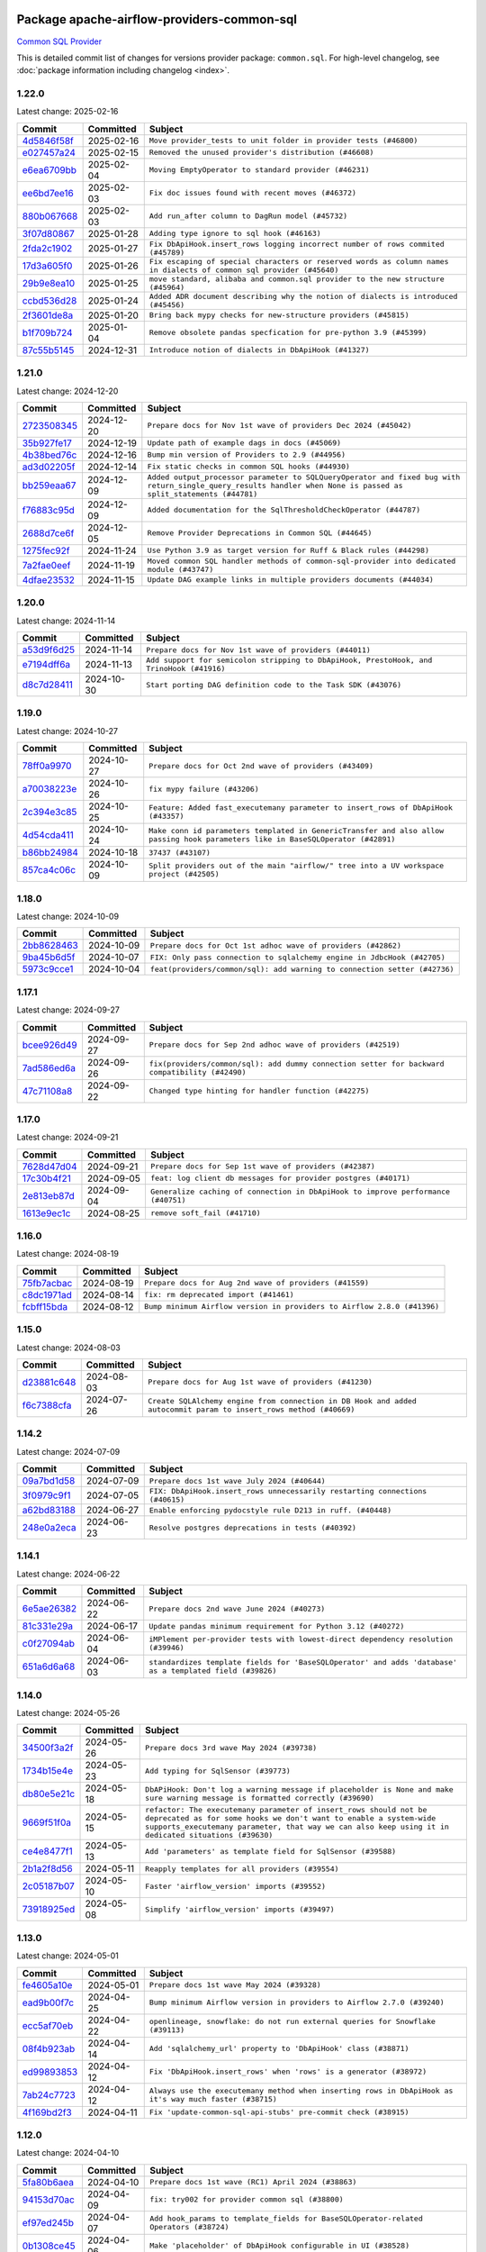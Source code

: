 
 .. Licensed to the Apache Software Foundation (ASF) under one
    or more contributor license agreements.  See the NOTICE file
    distributed with this work for additional information
    regarding copyright ownership.  The ASF licenses this file
    to you under the Apache License, Version 2.0 (the
    "License"); you may not use this file except in compliance
    with the License.  You may obtain a copy of the License at

 ..   http://www.apache.org/licenses/LICENSE-2.0

 .. Unless required by applicable law or agreed to in writing,
    software distributed under the License is distributed on an
    "AS IS" BASIS, WITHOUT WARRANTIES OR CONDITIONS OF ANY
    KIND, either express or implied.  See the License for the
    specific language governing permissions and limitations
    under the License.

 .. NOTE! THIS FILE IS AUTOMATICALLY GENERATED AND WILL BE OVERWRITTEN!

 .. IF YOU WANT TO MODIFY THIS FILE, YOU SHOULD MODIFY THE TEMPLATE
    `PROVIDER_COMMITS_TEMPLATE.rst.jinja2` IN the `dev/breeze/src/airflow_breeze/templates` DIRECTORY

 .. THE REMAINDER OF THE FILE IS AUTOMATICALLY GENERATED. IT WILL BE OVERWRITTEN!

Package apache-airflow-providers-common-sql
------------------------------------------------------

`Common SQL Provider <https://en.wikipedia.org/wiki/SQL>`__


This is detailed commit list of changes for versions provider package: ``common.sql``.
For high-level changelog, see :doc:`package information including changelog <index>`.



1.22.0
......

Latest change: 2025-02-16

==================================================================================================  ===========  ====================================================================================================================
Commit                                                                                              Committed    Subject
==================================================================================================  ===========  ====================================================================================================================
`4d5846f58f <https://github.com/apache/airflow/commit/4d5846f58fe0de9b43358c0be75dd72e968dacc4>`__  2025-02-16   ``Move provider_tests to unit folder in provider tests (#46800)``
`e027457a24 <https://github.com/apache/airflow/commit/e027457a24d0c6235bfed9c2a8399f75342e82f1>`__  2025-02-15   ``Removed the unused provider's distribution (#46608)``
`e6ea6709bb <https://github.com/apache/airflow/commit/e6ea6709bbd8ba7c024c4f75136a0af0cf9987b0>`__  2025-02-04   ``Moving EmptyOperator to standard provider (#46231)``
`ee6bd7ee16 <https://github.com/apache/airflow/commit/ee6bd7ee162ff295b86d86fdd1b356c51b9bba78>`__  2025-02-03   ``Fix doc issues found with recent moves (#46372)``
`880b067668 <https://github.com/apache/airflow/commit/880b0676680b7b2f4a78a5ab243b147ff06492c8>`__  2025-02-03   ``Add run_after column to DagRun model (#45732)``
`3f07d80867 <https://github.com/apache/airflow/commit/3f07d80867d9c7eb4f2f8b7cc1a54c89f903b167>`__  2025-01-28   ``Adding type ignore to sql hook (#46163)``
`2fda2c1902 <https://github.com/apache/airflow/commit/2fda2c1902015c0c3361a3e152accb1850717b8e>`__  2025-01-27   ``Fix DbApiHook.insert_rows logging incorrect number of rows commited (#45789)``
`17d3a605f0 <https://github.com/apache/airflow/commit/17d3a605f0c4af7885d92a71dfadf52f0ce13fa5>`__  2025-01-26   ``Fix escaping of special characters or reserved words as column names in dialects of common sql provider (#45640)``
`29b9e8ea10 <https://github.com/apache/airflow/commit/29b9e8ea10de7a82ad40a7a2160c64a84004a45e>`__  2025-01-25   ``move standard, alibaba and common.sql provider to the new structure (#45964)``
`ccbd536d28 <https://github.com/apache/airflow/commit/ccbd536d28fa6d5285d59b50915d832e02ba141d>`__  2025-01-24   ``Added ADR document describing why the notion of dialects is introduced (#45456)``
`2f3601de8a <https://github.com/apache/airflow/commit/2f3601de8a8b30bc7c4033af97a50c7c55add2bf>`__  2025-01-20   ``Bring back mypy checks for new-structure providers (#45815)``
`b1f709b724 <https://github.com/apache/airflow/commit/b1f709b7243213b838ef43941792482fe674ed84>`__  2025-01-04   ``Remove obsolete pandas specfication for pre-python 3.9 (#45399)``
`87c55b5145 <https://github.com/apache/airflow/commit/87c55b51457bf9dafbcbf541ff51940f0455fd15>`__  2024-12-31   ``Introduce notion of dialects in DbApiHook (#41327)``
==================================================================================================  ===========  ====================================================================================================================

1.21.0
......

Latest change: 2024-12-20

==================================================================================================  ===========  ================================================================================================================================================================
Commit                                                                                              Committed    Subject
==================================================================================================  ===========  ================================================================================================================================================================
`2723508345 <https://github.com/apache/airflow/commit/2723508345d5cf074aeb673955ce72996785f2bc>`__  2024-12-20   ``Prepare docs for Nov 1st wave of providers Dec 2024 (#45042)``
`35b927fe17 <https://github.com/apache/airflow/commit/35b927fe177065dad0e00c49d72b494e58b27ca8>`__  2024-12-19   ``Update path of example dags in docs (#45069)``
`4b38bed76c <https://github.com/apache/airflow/commit/4b38bed76c1ea5fe84a6bc678ce87e20d563adc0>`__  2024-12-16   ``Bump min version of Providers to 2.9 (#44956)``
`ad3d02205f <https://github.com/apache/airflow/commit/ad3d02205f26d7e60f42fcf7bade2831b4697d43>`__  2024-12-14   ``Fix static checks in common SQL hooks (#44930)``
`bb259eaa67 <https://github.com/apache/airflow/commit/bb259eaa670240ead9bb9964e9f0b0e19f0f5cde>`__  2024-12-09   ``Added output_processor parameter to SQLQueryOperator and fixed bug with return_single_query_results handler when None is passed as split_statements (#44781)``
`f76883c95d <https://github.com/apache/airflow/commit/f76883c95d3894e9c6cd2fa736d0c4579c4b82b4>`__  2024-12-09   ``Added documentation for the SqlThresholdCheckOperator (#44787)``
`2688d7ce6f <https://github.com/apache/airflow/commit/2688d7ce6ff29190e4e51ce2aa28dcbf9a467866>`__  2024-12-05   ``Remove Provider Deprecations in Common SQL (#44645)``
`1275fec92f <https://github.com/apache/airflow/commit/1275fec92fd7cd7135b100d66d41bdcb79ade29d>`__  2024-11-24   ``Use Python 3.9 as target version for Ruff & Black rules (#44298)``
`7a2fae0eef <https://github.com/apache/airflow/commit/7a2fae0eeffa6041fb84af01f62489d6fe2d34d9>`__  2024-11-19   ``Moved common SQL handler methods of common-sql-provider into dedicated module (#43747)``
`4dfae23532 <https://github.com/apache/airflow/commit/4dfae23532d26ed838069c49d48f28c185e954c6>`__  2024-11-15   ``Update DAG example links in multiple providers documents (#44034)``
==================================================================================================  ===========  ================================================================================================================================================================

1.20.0
......

Latest change: 2024-11-14

==================================================================================================  ===========  ========================================================================================
Commit                                                                                              Committed    Subject
==================================================================================================  ===========  ========================================================================================
`a53d9f6d25 <https://github.com/apache/airflow/commit/a53d9f6d257f193ea5026ba4cd007d5ddeab968f>`__  2024-11-14   ``Prepare docs for Nov 1st wave of providers (#44011)``
`e7194dff6a <https://github.com/apache/airflow/commit/e7194dff6a816bf3a721cbf579ceac19c11cd111>`__  2024-11-13   ``Add support for semicolon stripping to DbApiHook, PrestoHook, and TrinoHook (#41916)``
`d8c7d28411 <https://github.com/apache/airflow/commit/d8c7d28411bea04ae5771fc1e2973d92eb0a144e>`__  2024-10-30   ``Start porting DAG definition code to the Task SDK (#43076)``
==================================================================================================  ===========  ========================================================================================

1.19.0
......

Latest change: 2024-10-27

==================================================================================================  ===========  ================================================================================================================================
Commit                                                                                              Committed    Subject
==================================================================================================  ===========  ================================================================================================================================
`78ff0a9970 <https://github.com/apache/airflow/commit/78ff0a99700125121b7f0647023503750f14a11b>`__  2024-10-27   ``Prepare docs for Oct 2nd wave of providers (#43409)``
`a70038223e <https://github.com/apache/airflow/commit/a70038223e4a516576cdbab353f4e59ac61e1657>`__  2024-10-26   ``fix mypy failure (#43206)``
`2c394e3c85 <https://github.com/apache/airflow/commit/2c394e3c85d77a3a0331687186dfcee89e286035>`__  2024-10-25   ``Feature: Added fast_executemany parameter to insert_rows of DbApiHook (#43357)``
`4d54cda411 <https://github.com/apache/airflow/commit/4d54cda4114125bb671b0bfccddc73b646855a2d>`__  2024-10-24   ``Make conn id parameters templated in GenericTransfer and also allow passing hook parameters like in BaseSQLOperator (#42891)``
`b86bb24984 <https://github.com/apache/airflow/commit/b86bb24984b69067f09dd13c03c785058d2ed572>`__  2024-10-18   ``37437 (#43107)``
`857ca4c06c <https://github.com/apache/airflow/commit/857ca4c06c9008593674cabdd28d3c30e3e7f97b>`__  2024-10-09   ``Split providers out of the main "airflow/" tree into a UV workspace project (#42505)``
==================================================================================================  ===========  ================================================================================================================================

1.18.0
......

Latest change: 2024-10-09

==================================================================================================  ===========  =========================================================================
Commit                                                                                              Committed    Subject
==================================================================================================  ===========  =========================================================================
`2bb8628463 <https://github.com/apache/airflow/commit/2bb862846358d1c5a59b354adb39bc68d5aeae5e>`__  2024-10-09   ``Prepare docs for Oct 1st adhoc wave of providers (#42862)``
`9ba45b6d5f <https://github.com/apache/airflow/commit/9ba45b6d5f474f5c39c563f98dd87afa4245a115>`__  2024-10-07   ``FIX: Only pass connection to sqlalchemy engine in JdbcHook (#42705)``
`5973c9cce1 <https://github.com/apache/airflow/commit/5973c9cce1a51042298e198df2097a94fd48ac5d>`__  2024-10-04   ``feat(providers/common/sql): add warning to connection setter (#42736)``
==================================================================================================  ===========  =========================================================================

1.17.1
......

Latest change: 2024-09-27

==================================================================================================  ===========  ==============================================================================================
Commit                                                                                              Committed    Subject
==================================================================================================  ===========  ==============================================================================================
`bcee926d49 <https://github.com/apache/airflow/commit/bcee926d494cabf4ddfa9f2569e36acc5b4d281d>`__  2024-09-27   ``Prepare docs for Sep 2nd adhoc wave of providers (#42519)``
`7ad586ed6a <https://github.com/apache/airflow/commit/7ad586ed6a6cb93fc25ae0405eb9f6c17d360ef0>`__  2024-09-26   ``fix(providers/common/sql): add dummy connection setter for backward compatibility (#42490)``
`47c71108a8 <https://github.com/apache/airflow/commit/47c71108a8d0c1dcddc027554ec2747070f8f6ad>`__  2024-09-22   ``Changed type hinting for handler function (#42275)``
==================================================================================================  ===========  ==============================================================================================

1.17.0
......

Latest change: 2024-09-21

==================================================================================================  ===========  =================================================================================
Commit                                                                                              Committed    Subject
==================================================================================================  ===========  =================================================================================
`7628d47d04 <https://github.com/apache/airflow/commit/7628d47d0481966d9a9b25dfd4870b7a6797ebbf>`__  2024-09-21   ``Prepare docs for Sep 1st wave of providers (#42387)``
`17c30b4f21 <https://github.com/apache/airflow/commit/17c30b4f21432d7fc419e048305315bba6d04522>`__  2024-09-05   ``feat: log client db messages for provider postgres (#40171)``
`2e813eb87d <https://github.com/apache/airflow/commit/2e813eb87d7793d7bb2a2fbb4e485c896c1dc2c4>`__  2024-09-04   ``Generalize caching of connection in DbApiHook to improve performance (#40751)``
`1613e9ec1c <https://github.com/apache/airflow/commit/1613e9ec1c4e5523953e045c8adcef1b9d4ce95d>`__  2024-08-25   ``remove soft_fail (#41710)``
==================================================================================================  ===========  =================================================================================

1.16.0
......

Latest change: 2024-08-19

==================================================================================================  ===========  =======================================================================
Commit                                                                                              Committed    Subject
==================================================================================================  ===========  =======================================================================
`75fb7acbac <https://github.com/apache/airflow/commit/75fb7acbaca09a040067f0a5a37637ff44eb9e14>`__  2024-08-19   ``Prepare docs for Aug 2nd wave of providers (#41559)``
`c8dc1971ad <https://github.com/apache/airflow/commit/c8dc1971adec861571ba9f50ef7021f5da450246>`__  2024-08-14   ``fix: rm deprecated import (#41461)``
`fcbff15bda <https://github.com/apache/airflow/commit/fcbff15bda151f70db0ca13fdde015bace5527c4>`__  2024-08-12   ``Bump minimum Airflow version in providers to Airflow 2.8.0 (#41396)``
==================================================================================================  ===========  =======================================================================

1.15.0
......

Latest change: 2024-08-03

==================================================================================================  ===========  =================================================================================================================
Commit                                                                                              Committed    Subject
==================================================================================================  ===========  =================================================================================================================
`d23881c648 <https://github.com/apache/airflow/commit/d23881c6489916113921dcedf85077441b44aaf3>`__  2024-08-03   ``Prepare docs for Aug 1st wave of providers (#41230)``
`f6c7388cfa <https://github.com/apache/airflow/commit/f6c7388cfa70874d84f312a5859a4f510fef0084>`__  2024-07-26   ``Create SQLAlchemy engine from connection in DB Hook and added autocommit param to insert_rows method (#40669)``
==================================================================================================  ===========  =================================================================================================================

1.14.2
......

Latest change: 2024-07-09

==================================================================================================  ===========  ============================================================================
Commit                                                                                              Committed    Subject
==================================================================================================  ===========  ============================================================================
`09a7bd1d58 <https://github.com/apache/airflow/commit/09a7bd1d585d2d306dd30435689f22b614fe0abf>`__  2024-07-09   ``Prepare docs 1st wave July 2024 (#40644)``
`3f0979c9f1 <https://github.com/apache/airflow/commit/3f0979c9f1c7b5145c877870b7ca0e63af57bdd5>`__  2024-07-05   ``FIX: DbApiHook.insert_rows unnecessarily restarting connections (#40615)``
`a62bd83188 <https://github.com/apache/airflow/commit/a62bd831885957c55b073bf309bc59a1d505e8fb>`__  2024-06-27   ``Enable enforcing pydocstyle rule D213 in ruff. (#40448)``
`248e0a2eca <https://github.com/apache/airflow/commit/248e0a2ecab130a39306cf99af329dcbdff9e60d>`__  2024-06-23   ``Resolve postgres deprecations in tests (#40392)``
==================================================================================================  ===========  ============================================================================

1.14.1
......

Latest change: 2024-06-22

==================================================================================================  ===========  ========================================================================================================
Commit                                                                                              Committed    Subject
==================================================================================================  ===========  ========================================================================================================
`6e5ae26382 <https://github.com/apache/airflow/commit/6e5ae26382b328e88907e8301d4b2352ef8524c5>`__  2024-06-22   ``Prepare docs 2nd wave June 2024 (#40273)``
`81c331e29a <https://github.com/apache/airflow/commit/81c331e29a0e112380b634966c69342fa69bdd55>`__  2024-06-17   ``Update pandas minimum requirement for Python 3.12 (#40272)``
`c0f27094ab <https://github.com/apache/airflow/commit/c0f27094abc2d09d626ef8a38cf570274a0a42ff>`__  2024-06-04   ``iMPlement per-provider tests with lowest-direct dependency resolution (#39946)``
`651a6d6a68 <https://github.com/apache/airflow/commit/651a6d6a686c5091c04a2f709297d6e8e6171f90>`__  2024-06-03   ``standardizes template fields for 'BaseSQLOperator' and adds 'database' as a templated field (#39826)``
==================================================================================================  ===========  ========================================================================================================

1.14.0
......

Latest change: 2024-05-26

==================================================================================================  ===========  ===========================================================================================================================================================================================================================================
Commit                                                                                              Committed    Subject
==================================================================================================  ===========  ===========================================================================================================================================================================================================================================
`34500f3a2f <https://github.com/apache/airflow/commit/34500f3a2fa4652272bc831e3c18fd2a6a2da5ef>`__  2024-05-26   ``Prepare docs 3rd wave May 2024 (#39738)``
`1734b15e4e <https://github.com/apache/airflow/commit/1734b15e4efb124d9a37591e22c208529241e50a>`__  2024-05-23   ``Add typing for SqlSensor (#39773)``
`db80e5e21c <https://github.com/apache/airflow/commit/db80e5e21c113f6889ca7c3ec5236296fade013b>`__  2024-05-18   ``DbAPiHook: Don't log a warning message if placeholder is None and make sure warning message is formatted correctly (#39690)``
`9669f51f0a <https://github.com/apache/airflow/commit/9669f51f0a1fe8992796bf1b7a2531617f68480b>`__  2024-05-15   ``refactor: The executemany parameter of insert_rows should not be deprecated as for some hooks we don't want to enable a system-wide supports_executemany parameter, that way we can also keep using it in dedicated situations (#39630)``
`ce4e8477f1 <https://github.com/apache/airflow/commit/ce4e8477f1972400dda228f802e8f501de5dbe49>`__  2024-05-13   ``Add 'parameters' as template field for SqlSensor (#39588)``
`2b1a2f8d56 <https://github.com/apache/airflow/commit/2b1a2f8d561e569df194c4ee0d3a18930738886e>`__  2024-05-11   ``Reapply templates for all providers (#39554)``
`2c05187b07 <https://github.com/apache/airflow/commit/2c05187b07baf7c41a32b18fabdbb3833acc08eb>`__  2024-05-10   ``Faster 'airflow_version' imports (#39552)``
`73918925ed <https://github.com/apache/airflow/commit/73918925edaf1c94790a6ad8bec01dec60accfa1>`__  2024-05-08   ``Simplify 'airflow_version' imports (#39497)``
==================================================================================================  ===========  ===========================================================================================================================================================================================================================================

1.13.0
......

Latest change: 2024-05-01

==================================================================================================  ===========  =======================================================================================================
Commit                                                                                              Committed    Subject
==================================================================================================  ===========  =======================================================================================================
`fe4605a10e <https://github.com/apache/airflow/commit/fe4605a10e26f1b8a180979ba5765d1cb7fb0111>`__  2024-05-01   ``Prepare docs 1st wave May 2024 (#39328)``
`ead9b00f7c <https://github.com/apache/airflow/commit/ead9b00f7cd5acecf9d575c459bb62633088436a>`__  2024-04-25   ``Bump minimum Airflow version in providers to Airflow 2.7.0 (#39240)``
`ecc5af70eb <https://github.com/apache/airflow/commit/ecc5af70ebd845c873f30fa7ef85790edbf3351c>`__  2024-04-22   ``openlineage, snowflake: do not run external queries for Snowflake (#39113)``
`08f4b923ab <https://github.com/apache/airflow/commit/08f4b923ab6fe63aad72e3a9da9507ed5b9c6932>`__  2024-04-14   ``Add 'sqlalchemy_url' property to 'DbApiHook' class (#38871)``
`ed99893853 <https://github.com/apache/airflow/commit/ed99893853417c580978e7a9e2ac7f5dceb9d9db>`__  2024-04-12   ``Fix 'DbApiHook.insert_rows' when 'rows' is a generator (#38972)``
`7ab24c7723 <https://github.com/apache/airflow/commit/7ab24c7723c65c90626b10db63444b88c0380e14>`__  2024-04-12   ``Always use the executemany method when inserting rows in DbApiHook as it's way much faster (#38715)``
`4f169bd2f3 <https://github.com/apache/airflow/commit/4f169bd2f3e27b8530da4b82d0d3b25b796eff39>`__  2024-04-11   ``Fix 'update-common-sql-api-stubs' pre-commit check (#38915)``
==================================================================================================  ===========  =======================================================================================================

1.12.0
......

Latest change: 2024-04-10

==================================================================================================  ===========  =====================================================================================
Commit                                                                                              Committed    Subject
==================================================================================================  ===========  =====================================================================================
`5fa80b6aea <https://github.com/apache/airflow/commit/5fa80b6aea60f93cdada66f160e2b54f723865ca>`__  2024-04-10   ``Prepare docs 1st wave (RC1) April 2024 (#38863)``
`94153d70ac <https://github.com/apache/airflow/commit/94153d70ac894d7c5249d183304646995d5df3e4>`__  2024-04-09   ``fix: try002 for provider common sql (#38800)``
`ef97ed245b <https://github.com/apache/airflow/commit/ef97ed245b1ff4349eb9687aa09743dcbe6546a8>`__  2024-04-07   ``Add hook_params to template_fields for BaseSQLOperator-related Operators (#38724)``
`0b1308ce45 <https://github.com/apache/airflow/commit/0b1308ce455ed9a6c0263ae63aa0166fed278453>`__  2024-04-06   ``Make 'placeholder' of DbApiHook configurable in UI (#38528)``
`b06f401fa5 <https://github.com/apache/airflow/commit/b06f401fa5d16ab93db9f0f9ce9b4586b666d045>`__  2024-03-28   ``Undeprecating 'DBApiHookForTests._make_common_data_structure' (#38573)``
`b5b972a106 <https://github.com/apache/airflow/commit/b5b972a1068e19b09d48ec4d7663dd1d996d594f>`__  2024-03-18   ``Update yanked versions in providers changelogs (#38262)``
`0a74928894 <https://github.com/apache/airflow/commit/0a74928894fb57b0160208262ccacad12da23fc7>`__  2024-03-18   ``Bump ruff to 0.3.3 (#38240)``
==================================================================================================  ===========  =====================================================================================

1.11.1
......

Latest change: 2024-03-04

==================================================================================================  ===========  =================================================================================
Commit                                                                                              Committed    Subject
==================================================================================================  ===========  =================================================================================
`83316b8158 <https://github.com/apache/airflow/commit/83316b81584c9e516a8142778fc509f19d95cc3e>`__  2024-03-04   ``Prepare docs 1st wave (RC1) March 2024 (#37876)``
`2ab60812a0 <https://github.com/apache/airflow/commit/2ab60812a040cb8b760acaf396f625d0d719e4be>`__  2024-03-01   ``Make 'executemany' keyword arguments only in 'DbApiHook.insert_rows' (#37840)``
`9e4bdc9e45 <https://github.com/apache/airflow/commit/9e4bdc9e457c275eb2cead5d80c2f79c3b9a0085>`__  2024-02-27   ``Limit 'pandas' to '<2.2' (#37748)``
==================================================================================================  ===========  =================================================================================

1.11.0
......

Latest change: 2024-02-17

==================================================================================================  ===========  ===========================================================================================================================
Commit                                                                                              Committed    Subject
==================================================================================================  ===========  ===========================================================================================================================
`75182363a2 <https://github.com/apache/airflow/commit/75182363a2070145745b98fa040e9bc590e3853b>`__  2024-02-17   ``Prepare docs 1st wave (RC2) of Providers February 2024 (#37471)``
`5a0be392e6 <https://github.com/apache/airflow/commit/5a0be392e66f8e5426ba3478621115e92fcf245b>`__  2024-02-16   ``Add comment about versions updated by release manager (#37488)``
`a457a75c05 <https://github.com/apache/airflow/commit/a457a75c05a36309ff6d1b486590dcdab8f94838>`__  2024-02-15   ``Added Supported Database Types (#37376)``
`b6ca84701e <https://github.com/apache/airflow/commit/b6ca84701e278667bd62c829f7b1f781d27555fe>`__  2024-02-15   ``Fix SQLThresholdCheckOperator error on falsey vals (#37150)``
`560d073943 <https://github.com/apache/airflow/commit/560d07394330e3fe356561a955f619a685edc511>`__  2024-02-12   ``Add more-itertools as dependency of common-sql (#37359)``
`bfb054e9e8 <https://github.com/apache/airflow/commit/bfb054e9e867b8b9a6a449e43bfba97f645e025e>`__  2024-02-12   ``Prepare docs 1st wave of Providers February 2024 (#37326)``
`70fd6ada39 <https://github.com/apache/airflow/commit/70fd6ada395715ab3a59715f735bfeb162f2cd46>`__  2024-02-10   ``Enhancement: Performance enhancement for insert_rows method DbApiHook with fast executemany + SAP Hana support (#37246)``
`dec2662190 <https://github.com/apache/airflow/commit/dec2662190dd4480d0c631da733e19d2ec9a479d>`__  2024-01-30   ``feat: Switch all class, functions, methods deprecations to decorators (#36876)``
==================================================================================================  ===========  ===========================================================================================================================

1.10.1
......

Latest change: 2024-01-26

==================================================================================================  ===========  ====================================================================================================================
Commit                                                                                              Committed    Subject
==================================================================================================  ===========  ====================================================================================================================
`cead3da4a6 <https://github.com/apache/airflow/commit/cead3da4a6f483fa626b81efd27a24dcb5a36ab0>`__  2024-01-26   ``Add docs for RC2 wave of providers for 2nd round of Jan 2024 (#37019)``
`0b680c9492 <https://github.com/apache/airflow/commit/0b680c94922e3f7ca1f3ada8328e315bbae37dc8>`__  2024-01-26   ``Revert "Provide the logger_name param in providers hooks in order to override the logger name (#36675)" (#37015)``
`2b4da0101f <https://github.com/apache/airflow/commit/2b4da0101f0314989d148c3c8a02c87e87048974>`__  2024-01-22   ``Prepare docs 2nd wave of Providers January 2024 (#36945)``
`6bd450da1e <https://github.com/apache/airflow/commit/6bd450da1eb6cacc2ccfd4544d520ae059b75c3b>`__  2024-01-10   ``Provide the logger_name param in providers hooks in order to override the logger name (#36675)``
`ecb2c9f24d <https://github.com/apache/airflow/commit/ecb2c9f24d1364642604c14f0deb681ab4894135>`__  2024-01-09   ``Set min pandas dependency to 1.2.5 for all providers and airflow (#36698)``
`19ebcac239 <https://github.com/apache/airflow/commit/19ebcac2395ef9a6b6ded3a2faa29dc960c1e635>`__  2024-01-07   ``Prepare docs 1st wave of Providers January 2024 (#36640)``
`6937ae7647 <https://github.com/apache/airflow/commit/6937ae76476b3bc869ef912d000bcc94ad642db1>`__  2023-12-30   ``Speed up autocompletion of Breeze by simplifying provider state (#36499)``
==================================================================================================  ===========  ====================================================================================================================

1.10.0
......

Latest change: 2023-12-23

==================================================================================================  ===========  ==================================================================================
Commit                                                                                              Committed    Subject
==================================================================================================  ===========  ==================================================================================
`b15d5578da <https://github.com/apache/airflow/commit/b15d5578dac73c4c6a3ca94d90ab0dc9e9e74c9c>`__  2023-12-23   ``Re-apply updated version numbers to 2nd wave of providers in December (#36380)``
`f5883d6e7b <https://github.com/apache/airflow/commit/f5883d6e7be83f1ab9468e67164b7ac381fdb49f>`__  2023-12-23   ``Prepare 2nd wave of providers in December (#36373)``
`5fe5d31a46 <https://github.com/apache/airflow/commit/5fe5d31a46885fbb2fb6ba9c0bd551a6b57d129a>`__  2023-12-22   ``Return common data structure in DBApi derived classes``
`f84eb2ab6f <https://github.com/apache/airflow/commit/f84eb2ab6fe777938f85a5fbb2a0b8a6dc07b9bc>`__  2023-12-21   ``Make "placeholder" of ODBC configurable in UI (#36000)``
`5c1d8f40a1 <https://github.com/apache/airflow/commit/5c1d8f40a10b3e0beb1cae70d301fe704e64ab0e>`__  2023-12-20   ``SQLCheckOperator fails if returns dict with any False values (#36273)``
==================================================================================================  ===========  ==================================================================================

1.9.0
.....

Latest change: 2023-12-08

==================================================================================================  ===========  =========================================================================
Commit                                                                                              Committed    Subject
==================================================================================================  ===========  =========================================================================
`999b70178a <https://github.com/apache/airflow/commit/999b70178a1f5d891fd2c88af4831a4ba4c2cbc9>`__  2023-12-08   ``Prepare docs 1st wave of Providers December 2023 (#36112)``
`d0918d77ee <https://github.com/apache/airflow/commit/d0918d77ee05ab08c83af6956e38584a48574590>`__  2023-12-07   ``Bump minimum Airflow version in providers to Airflow 2.6.0 (#36017)``
`3bb5978e63 <https://github.com/apache/airflow/commit/3bb5978e63f3be21a5bb7ae89e7e3ce9d06a4ab8>`__  2023-12-06   ``Add Architecture Decision Record for common.sql introduction (#36015)``
==================================================================================================  ===========  =========================================================================

1.8.1
.....

Latest change: 2023-11-24

==================================================================================================  ===========  ====================================================================================================
Commit                                                                                              Committed    Subject
==================================================================================================  ===========  ====================================================================================================
`0b23d5601c <https://github.com/apache/airflow/commit/0b23d5601c6f833392b0ea816e651dcb13a14685>`__  2023-11-24   ``Prepare docs 2nd wave of Providers November 2023 (#35836)``
`2a469b3713 <https://github.com/apache/airflow/commit/2a469b3713d95ab15df8e9090abdb9d15e50cbb9>`__  2023-11-21   ``Remove backcompat inheritance for DbApiHook (#35754)``
`99534e47f3 <https://github.com/apache/airflow/commit/99534e47f330ce0efb96402629dda5b2a4f16e8f>`__  2023-11-19   ``Use reproducible builds for provider packages (#35693)``
`064fc2b775 <https://github.com/apache/airflow/commit/064fc2b7751a44e37ccce97609cff7c496098e56>`__  2023-11-17   ``Make pyodbc.Row and databricks.Row JSON-serializable via new 'make_serializable' method (#32319)``
`99df205f42 <https://github.com/apache/airflow/commit/99df205f42a754aa67f80b5983e1d228ff23267f>`__  2023-11-16   ``Fix and reapply templates for provider documentation (#35686)``
`1b059c57d6 <https://github.com/apache/airflow/commit/1b059c57d6d57d198463e5388138bee8a08591b1>`__  2023-11-08   ``Prepare docs 1st wave of Providers November 2023 (#35537)``
`11bdfe4c12 <https://github.com/apache/airflow/commit/11bdfe4c12efa2f5d256cc49916a20beaa5487eb>`__  2023-11-07   ``Work around typing issue in examples and providers (#35494)``
`706878ec35 <https://github.com/apache/airflow/commit/706878ec354cf867440c367a95c85753c19e54de>`__  2023-11-04   ``Remove empty lines in generated changelog (#35436)``
`052e26ad47 <https://github.com/apache/airflow/commit/052e26ad473a9d50f0b96456ed094f2087ee4434>`__  2023-11-04   ``Change security.rst to use includes in providers (#35435)``
`d1c58d86de <https://github.com/apache/airflow/commit/d1c58d86de1267d9268a1efe0a0c102633c051a1>`__  2023-10-28   ``Prepare docs 3rd wave of Providers October 2023 - FIX (#35233)``
`3592ff4046 <https://github.com/apache/airflow/commit/3592ff40465032fa041600be740ee6bc25e7c242>`__  2023-10-28   ``Prepare docs 3rd wave of Providers October 2023 (#35187)``
`dd7ba3cae1 <https://github.com/apache/airflow/commit/dd7ba3cae139cb10d71c5ebc25fc496c67ee784e>`__  2023-10-19   ``Pre-upgrade 'ruff==0.0.292' changes in providers (#35053)``
`b75f9e8806 <https://github.com/apache/airflow/commit/b75f9e880614fa0427e7d24a1817955f5de658b3>`__  2023-10-18   ``Upgrade pre-commits (#35033)``
`f23170c9dd <https://github.com/apache/airflow/commit/f23170c9dd23556a40bd07b5d24f06220eec15c4>`__  2023-10-16   ``D401 Support - A thru Common (Inclusive) (#34934)``
==================================================================================================  ===========  ====================================================================================================

1.8.0
.....

Latest change: 2023-10-13

==================================================================================================  ===========  ====================================================================================
Commit                                                                                              Committed    Subject
==================================================================================================  ===========  ====================================================================================
`e9987d5059 <https://github.com/apache/airflow/commit/e9987d50598f70d84cbb2a5d964e21020e81c080>`__  2023-10-13   ``Prepare docs 1st wave of Providers in October 2023 (#34916)``
`128f6b9e40 <https://github.com/apache/airflow/commit/128f6b9e40c4cf96f900629294175f9c5babd703>`__  2023-10-13   ``Add missing header into 'common.sql' changelog (#34910)``
`0c8e30e43b <https://github.com/apache/airflow/commit/0c8e30e43b70e9d033e1686b327eb00aab82479c>`__  2023-10-05   ``Bump min airflow version of providers (#34728)``
`7ebf4220c9 <https://github.com/apache/airflow/commit/7ebf4220c9abd001f1fa23c95f882efddd5afbac>`__  2023-09-28   ``Refactor usage of str() in providers (#34320)``
`659d94f0ae <https://github.com/apache/airflow/commit/659d94f0ae89f47a7d4b95d6c19ab7f87bd3a60f>`__  2023-09-21   ``Use 'airflow.exceptions.AirflowException' in providers (#34511)``
`f5c2748c33 <https://github.com/apache/airflow/commit/f5c2748c3346bdebf445afd615657af8849345dd>`__  2023-09-08   ``fix(providers/sql): respect soft_fail argument when exception is raised (#34199)``
==================================================================================================  ===========  ====================================================================================

1.7.2
.....

Latest change: 2023-09-08

==================================================================================================  ===========  ========================================================================
Commit                                                                                              Committed    Subject
==================================================================================================  ===========  ========================================================================
`21990ed894 <https://github.com/apache/airflow/commit/21990ed8943ee4dc6e060ee2f11648490c714a3b>`__  2023-09-08   ``Prepare docs for 09 2023 - 1st wave of Providers (#34201)``
`a7310f9c91 <https://github.com/apache/airflow/commit/a7310f9c9127cf87a71e0bfa141c066d6a0bc82b>`__  2023-09-05   ``Refactor regex in providers (#33898)``
`d757f6a3af <https://github.com/apache/airflow/commit/d757f6a3af24c3ec0d48c8c983d6ba5d6ed2202e>`__  2023-09-03   ``Fix BigQueryValueCheckOperator deferrable mode optimisation (#34018)``
==================================================================================================  ===========  ========================================================================

1.7.1
.....

Latest change: 2023-08-26

==================================================================================================  ===========  ============================================================
Commit                                                                                              Committed    Subject
==================================================================================================  ===========  ============================================================
`c077d19060 <https://github.com/apache/airflow/commit/c077d190609f931387c1fcd7b8cc34f12e2372b9>`__  2023-08-26   ``Prepare docs for Aug 2023 3rd wave of Providers (#33730)``
`92474db6a5 <https://github.com/apache/airflow/commit/92474db6a5321a0c0cd0dc21695f95d51c3aad16>`__  2023-08-23   ``Refactor: Better percentage formatting (#33595)``
`a54c2424df <https://github.com/apache/airflow/commit/a54c2424df51bf1acec420f4792a237dabcfa12b>`__  2023-08-23   ``Fix typos (double words and it's/its) (#33623)``
`a91ee7ac2f <https://github.com/apache/airflow/commit/a91ee7ac2fe29f460a4e4b0d8c1346f40672be43>`__  2023-08-20   ``Refactor: Simplify code in smaller providers (#33234)``
==================================================================================================  ===========  ============================================================

1.7.0
.....

Latest change: 2023-08-11

==================================================================================================  ===========  ==========================================================================
Commit                                                                                              Committed    Subject
==================================================================================================  ===========  ==========================================================================
`b5a4d36383 <https://github.com/apache/airflow/commit/b5a4d36383c4143f46e168b8b7a4ba2dc7c54076>`__  2023-08-11   ``Prepare docs for Aug 2023 2nd wave of Providers (#33291)``
`9736143468 <https://github.com/apache/airflow/commit/9736143468cfe034e65afb3df3031ab3626f0f6d>`__  2023-08-07   ``Add a new parameter to SQL operators to specify conn id field (#30784)``
==================================================================================================  ===========  ==========================================================================

1.6.2
.....

Latest change: 2023-08-05

==================================================================================================  ===========  ================================================================================
Commit                                                                                              Committed    Subject
==================================================================================================  ===========  ================================================================================
`60677b0ba3 <https://github.com/apache/airflow/commit/60677b0ba3c9e81595ec2aa3d4be2737e5b32054>`__  2023-08-05   ``Prepare docs for Aug 2023 1st wave of Providers (#33128)``
`cfac7d379f <https://github.com/apache/airflow/commit/cfac7d379f43d8d15da65cae8620322dfd0043d6>`__  2023-08-04   ``Make SQLExecute Query signature consistent with other SQL operators (#32974)``
`e3d82c6be0 <https://github.com/apache/airflow/commit/e3d82c6be0e0e1468ade053c37690aa1e0e4882d>`__  2023-08-04   ``Get rid of Python2 numeric relics (#33050)``
==================================================================================================  ===========  ================================================================================

1.6.1
.....

Latest change: 2023-07-29

==================================================================================================  ===========  =======================================================================
Commit                                                                                              Committed    Subject
==================================================================================================  ===========  =======================================================================
`d06b7af69a <https://github.com/apache/airflow/commit/d06b7af69a65c50321ba2a9904551f3b8affc7f1>`__  2023-07-29   ``Prepare docs for July 2023 3rd wave of Providers (#32875)``
`ce2841bf6a <https://github.com/apache/airflow/commit/ce2841bf6ab609f31cb04aea9a39473de281bf24>`__  2023-07-25   ``Add default port to Openlineage authority method. (#32828)``
`73b90c48b1 <https://github.com/apache/airflow/commit/73b90c48b1933b49086d34176527947bd727ec85>`__  2023-07-21   ``Allow configuration to be contributed by providers (#32604)``
`60c49ab2df <https://github.com/apache/airflow/commit/60c49ab2dfabaf450b80a5c7569743dd383500a6>`__  2023-07-19   ``Add more accurate typing for DbApiHook.run method (#31846)``
`ef0ed1aacc <https://github.com/apache/airflow/commit/ef0ed1aacc208be9e52a35211d2beaefb735173a>`__  2023-07-06   ``Fix local OpenLineage import in 'SQLExecuteQueryOperator'. (#32400)``
==================================================================================================  ===========  =======================================================================

1.6.0
.....

Latest change: 2023-07-06

==================================================================================================  ===========  =================================================================================================
Commit                                                                                              Committed    Subject
==================================================================================================  ===========  =================================================================================================
`225e3041d2 <https://github.com/apache/airflow/commit/225e3041d269698d0456e09586924c1898d09434>`__  2023-07-06   ``Prepare docs for July 2023 wave of Providers (RC2) (#32381)``
`3878fe6fab <https://github.com/apache/airflow/commit/3878fe6fab3ccc1461932b456c48996f2763139f>`__  2023-07-05   ``Remove spurious headers for provider changelogs (#32373)``
`ee4a838d49 <https://github.com/apache/airflow/commit/ee4a838d49461b3b053a9cbe660dbff06a17fff5>`__  2023-07-05   ``Pass SQLAlchemy engine to construct information schema query. (#32371)``
`cb4927a018 <https://github.com/apache/airflow/commit/cb4927a01887e2413c45d8d9cb63e74aa994ee74>`__  2023-07-05   ``Prepare docs for July 2023 wave of Providers (#32298)``
`f2e2125b07 <https://github.com/apache/airflow/commit/f2e2125b070794b6a66fb3e2840ca14d07054cf2>`__  2023-06-29   ``openlineage, common.sql:  provide OL SQL parser as internal OpenLineage provider API (#31398)``
`8c37b74a20 <https://github.com/apache/airflow/commit/8c37b74a208a808d905c1b86d081d69d7a1aa900>`__  2023-06-28   ``D205 Support - Providers: Apache to Common (inclusive) (#32226)``
`09d4718d3a <https://github.com/apache/airflow/commit/09d4718d3a46aecf3355d14d3d23022002f4a818>`__  2023-06-27   ``Improve provider documentation and README structure (#32125)``
==================================================================================================  ===========  =================================================================================================

1.5.2
.....

Latest change: 2023-06-20

==================================================================================================  ===========  =============================================================
Commit                                                                                              Committed    Subject
==================================================================================================  ===========  =============================================================
`79bcc2e668 <https://github.com/apache/airflow/commit/79bcc2e668e648098aad6eaa87fe8823c76bc69a>`__  2023-06-20   ``Prepare RC1 docs for June 2023 wave of Providers (#32001)``
`9276310a43 <https://github.com/apache/airflow/commit/9276310a43d17a9e9e38c2cb83686a15656896b2>`__  2023-06-05   ``Improve docstrings in providers (#31681)``
`a59076eaee <https://github.com/apache/airflow/commit/a59076eaeed03dd46e749ad58160193b4ef3660c>`__  2023-06-02   ``Add D400 pydocstyle check - Providers (#31427)``
`9fa75aaf7a <https://github.com/apache/airflow/commit/9fa75aaf7a391ebf0e6b6949445c060f6de2ceb9>`__  2023-05-29   ``Remove Python 3.7 support (#30963)``
==================================================================================================  ===========  =============================================================

1.5.1
.....

Latest change: 2023-05-24

==================================================================================================  ===========  ======================================================================
Commit                                                                                              Committed    Subject
==================================================================================================  ===========  ======================================================================
`d745cee3db <https://github.com/apache/airflow/commit/d745cee3dbde6b437a817aa64e385a1a948389d5>`__  2023-05-24   ``Prepare adhoc wave of Providers (#31478)``
`547e352578 <https://github.com/apache/airflow/commit/547e352578fac92f072b269dc257d21cdc279d97>`__  2023-05-23   ``Bring back min-airflow-version for preinstalled providers (#31469)``
==================================================================================================  ===========  ======================================================================

1.5.0
.....

Latest change: 2023-05-19

==================================================================================================  ===========  ======================================================================================
Commit                                                                                              Committed    Subject
==================================================================================================  ===========  ======================================================================================
`45548b9451 <https://github.com/apache/airflow/commit/45548b9451fba4e48c6f0c0ba6050482c2ea2956>`__  2023-05-19   ``Prepare RC2 docs for May 2023 wave of Providers (#31416)``
`abea189022 <https://github.com/apache/airflow/commit/abea18902257c0250fedb764edda462f9e5abc84>`__  2023-05-18   ``Use '__version__' in providers not 'version' (#31393)``
`f5aed58d9f <https://github.com/apache/airflow/commit/f5aed58d9fb2137fa5f0e3ce75b6709bf8393a94>`__  2023-05-18   ``Fixing circular import error in providers caused by airflow version check (#31379)``
`d9ff55cf6d <https://github.com/apache/airflow/commit/d9ff55cf6d95bb342fed7a87613db7b9e7c8dd0f>`__  2023-05-16   ``Prepare docs for May 2023 wave of Providers (#31252)``
`edd7133a13 <https://github.com/apache/airflow/commit/edd7133a1336c9553d77ba13c83bc7f48d4c63f0>`__  2023-05-09   ``Add conditional output processing in SQL operators (#31136)``
`00a527f671 <https://github.com/apache/airflow/commit/00a527f67111cc4f2bb03ff374f21b9f4930727c>`__  2023-05-08   ``Remove noisy log from SQL table check (#31037)``
`eef5bc7f16 <https://github.com/apache/airflow/commit/eef5bc7f166dc357fea0cc592d39714b1a5e3c14>`__  2023-05-03   ``Add full automation for min Airflow version for providers (#30994)``
`d23a3bbed8 <https://github.com/apache/airflow/commit/d23a3bbed89ae04369983f21455bf85ccc1ae1cb>`__  2023-04-04   ``Add mechanism to suspend providers (#30422)``
==================================================================================================  ===========  ======================================================================================

1.4.0
.....

Latest change: 2023-04-02

==================================================================================================  ===========  ==============================================================================
Commit                                                                                              Committed    Subject
==================================================================================================  ===========  ==============================================================================
`55dbf1ff1f <https://github.com/apache/airflow/commit/55dbf1ff1fb0b22714f695a66f6108b3249d1199>`__  2023-04-02   ``Prepare docs for April 2023 wave of Providers (#30378)``
`a9b79a27b2 <https://github.com/apache/airflow/commit/a9b79a27b25a47c7e0390c139b517f229fdacd12>`__  2023-03-08   ``Add option to show output of 'SQLExecuteQueryOperator' in the log (#29954)``
`95710e0cdd <https://github.com/apache/airflow/commit/95710e0cdd54d3ac37d0148466705a81b31bcb7f>`__  2023-03-03   ``Fix Python API docs formatting for Common SQL provider (#29863)``
==================================================================================================  ===========  ==============================================================================

1.3.4
.....

Latest change: 2023-03-03

==================================================================================================  ===========  =============================================================================
Commit                                                                                              Committed    Subject
==================================================================================================  ===========  =============================================================================
`fcd3c0149f <https://github.com/apache/airflow/commit/fcd3c0149f17b364dfb94c0523d23e3145976bbe>`__  2023-03-03   ``Prepare docs for 03/2023 wave of Providers (#29878)``
`19f1e7c27b <https://github.com/apache/airflow/commit/19f1e7c27b85e297497842c73f13533767ebd6ba>`__  2023-02-22   ``Do not process output when do_xcom_push=False  (#29599)``
`ce6ae2457e <https://github.com/apache/airflow/commit/ce6ae2457ef3d9f44f0086b58026909170bbf22a>`__  2023-02-08   ``Prepare docs for Feb 2023 wave of Providers (#29379)``
`0af6f20c5f <https://github.com/apache/airflow/commit/0af6f20c5f36c6cac3fc1b23ff47763ea2c24ba2>`__  2023-01-30   ``Make the S3-to-SQL system test self-contained (#29204)``
`129f0820cd <https://github.com/apache/airflow/commit/129f0820cd03c721ebebe3461489f255bb9e752c>`__  2023-01-23   ``Make static checks generated file  more stable accross the board (#29080)``
==================================================================================================  ===========  =============================================================================

1.3.3
.....

Latest change: 2023-01-14

==================================================================================================  ===========  ==================================================================
Commit                                                                                              Committed    Subject
==================================================================================================  ===========  ==================================================================
`911b708ffd <https://github.com/apache/airflow/commit/911b708ffddd4e7cb6aaeac84048291891eb0f1f>`__  2023-01-14   ``Prepare docs for Jan 2023 mid-month wave of Providers (#28929)``
`9a7f07491e <https://github.com/apache/airflow/commit/9a7f07491e603123182adfd5706fbae524e33c0d>`__  2023-01-09   ``Handle non-compliant behaviour of Exasol cursor (#28744)``
==================================================================================================  ===========  ==================================================================

1.3.2
.....

Latest change: 2023-01-02

==================================================================================================  ===========  ==================================================================================
Commit                                                                                              Committed    Subject
==================================================================================================  ===========  ==================================================================================
`5246c009c5 <https://github.com/apache/airflow/commit/5246c009c557b4f6bdf1cd62bf9b89a2da63f630>`__  2023-01-02   ``Prepare docs for Jan 2023 wave of Providers (#28651)``
`2e7b9f5504 <https://github.com/apache/airflow/commit/2e7b9f550403cc6937b3210aaaf9e80e3e944445>`__  2022-12-29   ``Defer to hook setting for split_statements in SQLExecuteQueryOperator (#28635)``
`f115b207bc <https://github.com/apache/airflow/commit/f115b207bc844c10569b2df6fc9acfa32a3c7f41>`__  2022-12-18   ``fIx isort problems introduced by recent isort release (#28434)``
`a6cda7cd23 <https://github.com/apache/airflow/commit/a6cda7cd230ef22f7fe042d6d5e9f78c660c4a75>`__  2022-12-10   ``Fix template rendering for Common SQL operators (#28202)``
`6852f3fbea <https://github.com/apache/airflow/commit/6852f3fbea5dd0fa6b8a289d2f9f11dd2159053d>`__  2022-12-05   ``Add pre-commits preventing accidental API changes in common.sql (#27962)``
`c8e348dcb0 <https://github.com/apache/airflow/commit/c8e348dcb0bae27e98d68545b59388c9f91fc382>`__  2022-12-05   ``Add automated version replacement in example dag indexes (#28090)``
`a158fbb6bd <https://github.com/apache/airflow/commit/a158fbb6bde07cd20003680a4cf5e7811b9eda98>`__  2022-11-28   ``Clarify docstrings for updated DbApiHook (#27966)``
==================================================================================================  ===========  ==================================================================================

1.3.1
.....

Latest change: 2022-11-26

==================================================================================================  ===========  ==============================================================================
Commit                                                                                              Committed    Subject
==================================================================================================  ===========  ==============================================================================
`25bdbc8e67 <https://github.com/apache/airflow/commit/25bdbc8e6768712bad6043618242eec9c6632618>`__  2022-11-26   ``Updated docs for RC3 wave of providers (#27937)``
`db5375bea7 <https://github.com/apache/airflow/commit/db5375bea7a0564c12f56c91e1c8c7b6c049698c>`__  2022-11-26   ``Fixing the behaviours of SQL Hooks and Operators finally (#27912)``
`2e20e9f7eb <https://github.com/apache/airflow/commit/2e20e9f7ebf5f43bf27069f4c0063cdd72e6b2e2>`__  2022-11-24   ``Prepare for follow-up relase for November providers (#27774)``
`80c327bd3b <https://github.com/apache/airflow/commit/80c327bd3b45807ff2e38d532325bccd6fe0ede0>`__  2022-11-24   ``Bump common.sql provider to 1.3.1 (#27888)``
`ea306c9462 <https://github.com/apache/airflow/commit/ea306c9462615d6b215d43f7f17d68f4c62951b1>`__  2022-11-24   ``Fix errors in Databricks SQL operator introduced when refactoring (#27854)``
`dbb4b59dcb <https://github.com/apache/airflow/commit/dbb4b59dcbc8b57243d1588d45a4d2717c3e7758>`__  2022-11-23   ``Restore removed (but used) methods in common.sql (#27843)``
==================================================================================================  ===========  ==============================================================================

1.3.0
.....

Latest change: 2022-11-15

==================================================================================================  ===========  ====================================================================================
Commit                                                                                              Committed    Subject
==================================================================================================  ===========  ====================================================================================
`12c3c39d1a <https://github.com/apache/airflow/commit/12c3c39d1a816c99c626fe4c650e88cf7b1cc1bc>`__  2022-11-15   ``pRepare docs for November 2022 wave of Providers (#27613)``
`3ae98b824d <https://github.com/apache/airflow/commit/3ae98b824db437b2db928a73ac8b50c0a2f80124>`__  2022-11-14   ``Use unused SQLCheckOperator.parameters in SQLCheckOperator.execute. (#27599)``
`5c37b503f1 <https://github.com/apache/airflow/commit/5c37b503f118b8ad2585dff9949dd8fdb96689ed>`__  2022-10-31   ``Use DbApiHook.run for DbApiHook.get_records and DbApiHook.get_first (#26944)``
`9ab1a6a3e7 <https://github.com/apache/airflow/commit/9ab1a6a3e70b32a3cddddf0adede5d2f3f7e29ea>`__  2022-10-27   ``Update old style typing (#26872)``
`87eb46bbc6 <https://github.com/apache/airflow/commit/87eb46bbc69c20148773d72e990fbd5d20076342>`__  2022-10-26   ``Common sql bugfixes and improvements (#26761)``
`78b8ea2f22 <https://github.com/apache/airflow/commit/78b8ea2f22239db3ef9976301234a66e50b47a94>`__  2022-10-24   ``Move min airflow version to 2.3.0 for all providers (#27196)``
`2a34dc9e84 <https://github.com/apache/airflow/commit/2a34dc9e8470285b0ed2db71109ef4265e29688b>`__  2022-10-23   ``Enable string normalization in python formatting - providers (#27205)``
`ecd4d6654f <https://github.com/apache/airflow/commit/ecd4d6654ff8e0da4a7b8f29fd23c37c9c219076>`__  2022-10-18   ``Add SQLExecuteQueryOperator (#25717)``
`76014609c0 <https://github.com/apache/airflow/commit/76014609c07bfa307ef7598794d1c0404c5279bd>`__  2022-10-09   ``DbApiHook consistent insert_rows logging (#26758)``
`674f9ce6ea <https://github.com/apache/airflow/commit/674f9ce6eaae533cfe31bc92cc92fa75ed7223fc>`__  2022-10-01   ``A few docs fixups (#26788)``
`f8db64c35c <https://github.com/apache/airflow/commit/f8db64c35c8589840591021a48901577cff39c07>`__  2022-09-28   ``Update docs for September Provider's release (#26731)``
`06acf40a43 <https://github.com/apache/airflow/commit/06acf40a4337759797f666d5bb27a5a393b74fed>`__  2022-09-13   ``Apply PEP-563 (Postponed Evaluation of Annotations) to non-core airflow (#26289)``
==================================================================================================  ===========  ====================================================================================

1.2.0
.....

Latest change: 2022-09-05

==================================================================================================  ===========  ========================================================================
Commit                                                                                              Committed    Subject
==================================================================================================  ===========  ========================================================================
`25d0baa4ee <https://github.com/apache/airflow/commit/25d0baa4ee69769ff339931f76ebace28c4315f2>`__  2022-09-05   ``Prepare bug-fix release of providers out of band (#26109)``
`27e2101f6e <https://github.com/apache/airflow/commit/27e2101f6ee5567b2843cbccf1dca0b0e7c96186>`__  2022-08-30   ``Better error messsage for pre-common-sql providers (#26051)``
`a74d934991 <https://github.com/apache/airflow/commit/a74d9349919b340638f0db01bc3abb86f71c6093>`__  2022-08-27   ``Fix placeholders in 'TrinoHook', 'PrestoHook', 'SqliteHook' (#25939)``
`874a95cc17 <https://github.com/apache/airflow/commit/874a95cc17c3578a0d81c5e034cb6590a92ea310>`__  2022-08-22   ``Discard semicolon stripping in SQL hook (#25855)``
`dd72e67524 <https://github.com/apache/airflow/commit/dd72e67524c99e34ba4c62bfb554e4caf877d5ec>`__  2022-08-19   ``Fix (and test) SQLTableCheckOperator on postgresql (#25821)``
`5b3d579a42 <https://github.com/apache/airflow/commit/5b3d579a42bcf21c43fa648c473dad3228cb37e8>`__  2022-08-19   ``Don't use Pandas for SQLTableCheckOperator (#25822)``
==================================================================================================  ===========  ========================================================================

1.1.0
.....

Latest change: 2022-08-15

==================================================================================================  ===========  ============================================================================
Commit                                                                                              Committed    Subject
==================================================================================================  ===========  ============================================================================
`7d0525a55b <https://github.com/apache/airflow/commit/7d0525a55b93e5c8de8a9ef0c8dde0f9c93bb80c>`__  2022-08-15   ``Prepare documentation for RC4 release of providers (#25720)``
`7a19651369 <https://github.com/apache/airflow/commit/7a19651369790e2abb563d96a42f41ec31ebfb85>`__  2022-08-15   ``Fix SQL split string to include ';-less' statements (#25713)``
`5923788143 <https://github.com/apache/airflow/commit/5923788143e7871b56de5164b96a407b2fba75b8>`__  2022-08-10   ``Fix CHANGELOG for common.sql provider and add amazon commit (#25636)``
`e5ac6c7cfb <https://github.com/apache/airflow/commit/e5ac6c7cfb189c33e3b247f7d5aec59fe5e89a00>`__  2022-08-10   ``Prepare docs for new providers release (August 2022) (#25618)``
`d82436b382 <https://github.com/apache/airflow/commit/d82436b382c41643a7385af8a58c50c106b0d01a>`__  2022-08-05   ``Fix fetch_all_handler & db-api tests for it (#25430)``
`348a28957a <https://github.com/apache/airflow/commit/348a28957ae9c4601d69be4f312dae07a6a521a7>`__  2022-08-04   ``Align Common SQL provider logo location (#25538)``
`acab8f52dd <https://github.com/apache/airflow/commit/acab8f52dd8d90fd6583779127895dd343780f79>`__  2022-07-29   ``Move all "old" SQL operators to common.sql providers (#25350)``
`b0fd105f4a <https://github.com/apache/airflow/commit/b0fd105f4ade9933476470f6e247dd5fa518ffc9>`__  2022-07-28   ``Allow Legacy SqlSensor to use the common.sql providers (#25293)``
`5d4abbd58c <https://github.com/apache/airflow/commit/5d4abbd58c33e7dfa8505e307d43420459d3df55>`__  2022-07-27   ``Deprecate hql parameters and synchronize DBApiHook method APIs (#25299)``
`df00436569 <https://github.com/apache/airflow/commit/df00436569bb6fb79ce8c0b7ca71dddf02b854ef>`__  2022-07-22   ``Unify DbApiHook.run() method with the methods which override it (#23971)``
`be7cb1e837 <https://github.com/apache/airflow/commit/be7cb1e837b875f44fcf7903329755245dd02dc3>`__  2022-07-22   ``Common SQLCheckOperators Various Functionality Update (#25164)``
==================================================================================================  ===========  ============================================================================

1.0.0
.....

Latest change: 2022-07-13

==================================================================================================  ===========  ===============================================================
Commit                                                                                              Committed    Subject
==================================================================================================  ===========  ===============================================================
`d2459a241b <https://github.com/apache/airflow/commit/d2459a241b54d596ebdb9d81637400279fff4f2d>`__  2022-07-13   ``Add documentation for July 2022 Provider's release (#25030)``
`46bbfdade0 <https://github.com/apache/airflow/commit/46bbfdade0638cb8a5d187e47034b84e68ddf762>`__  2022-07-07   ``Move all SQL classes to common-sql provider (#24836)``
==================================================================================================  ===========  ===============================================================
